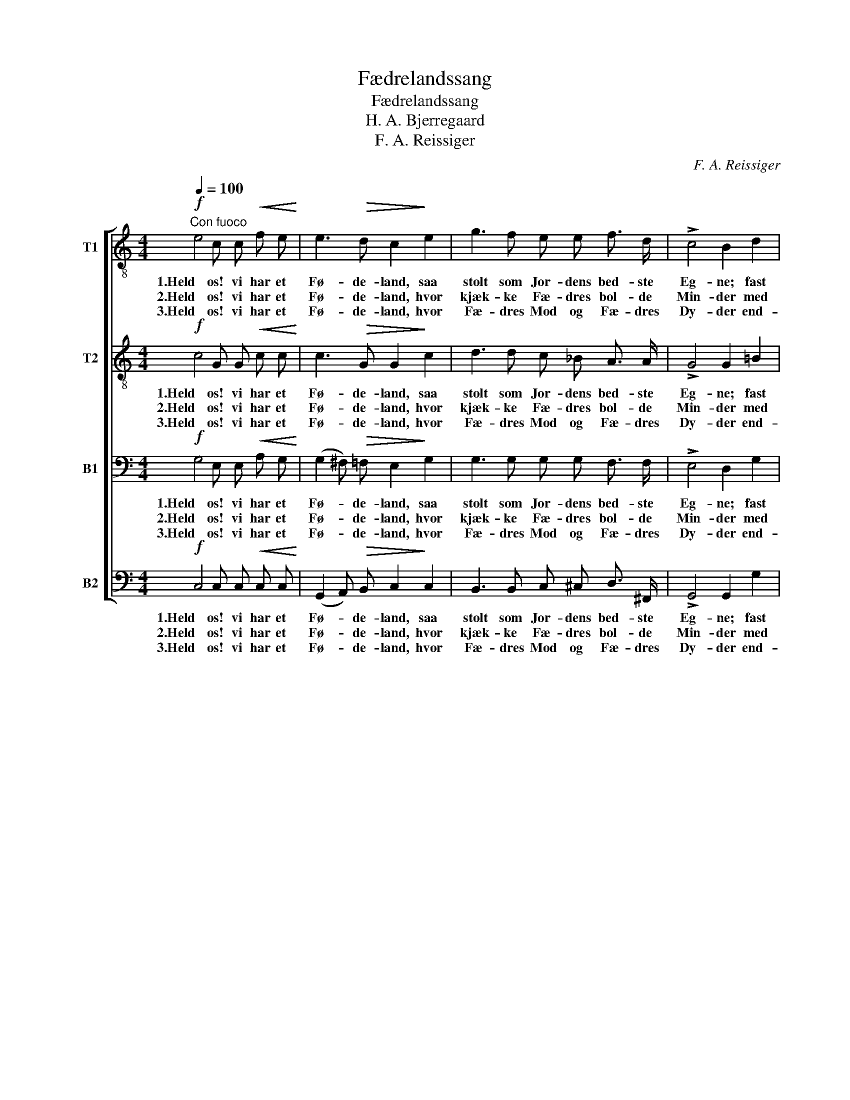X:1
T:Fædrelandssang
T:Fædrelandssang
T:H. A. Bjerregaard
T:F. A. Reissiger
C:F. A. Reissiger
%%score [ 1 2 3 4 ]
L:1/8
Q:1/4=100
M:4/4
K:C
V:1 treble-8 nm="T1"
V:2 treble-8 nm="T2"
V:3 bass nm="B1"
V:4 bass nm="B2"
V:1
!f!"^Con fuoco" e4 c c!<(! f e!<)! | e3!>(! d c2!>)! e2 | g3 f e e f3/2 d/ | !>!c4 B2 d2 | %4
w: 1.Held os! vi har et|Fø- de- land, saa|stolt som Jor- dens bed- ste|Eg- ne; fast|
w: 2.Held os! vi har et|Fø- de- land, hvor|kjæk- ke Fæ- dres bol- de|Min- der med|
w: 3.Held os! vi har et|Fø- de- land, hvor|Fæ- dres Mod og Fæ- dres|Dy- der end-|
 d3 c B c d e | (A2 d>c) B2!<(! d2!<)! |!>(! d3 c!>)! B B c3/2 A/ | G4 z2!mf! G2 | d3 c c2 B2 | %9
w: Klip- pe- mu- re det om-|heg- * * ne, og|Bøl- gen bry- des mod dets|Strand. Og|bli- de Da- le,|
w: Stolt- hed o- ver- alt vi|fin- * * der paa|Fjeld, i Dal ved Ha- vets|Rand. De|fløj paa Snek- kens|
w: nu de bol- de Søn- ner|pry- * * der, skjødt|Sek- ler svandt bag Ti- dens|Aand. For|Fæ- dre- lan- det|
 f3 e e2 d2 | e2 e3/2 d/ c c f3/2 d/ | (!>!c4 B2) G2 | e3!<(! e e e!<)! a3/2 e/ | g4 f2!f! d2 | %14
w: stol- te Fjel- de|ind- slut- ter det ind- i sin|Favn; _ dets|Ros har mer end Sek- lers|Æl- de, og|
w: let- te Vin- ger|raskt o- ver Hav til fjer- ne|Stavn, _ og|hvor de stev- ned end gjen-|klin- ger med|
w: højt de glø- de,|de sø- ge Hæ- der i dets|Gavn, _ og|Dø- den gaa de kjækt i-|mø- de for|
 !>!a3 g f2 B2 | !>!c4 z4 |] %16
w: Nor- ge er dets|Navn.|
w: Ros Nor- man- nens|Navn.|
w: gam- le Nor- ges|Land.|
V:2
!f! c4 G G!<(! c c!<)! | c3!>(! G G2!>)! c2 | d3 d c _B A3/2 A/ | !>!G4 G2 =B2 | A3 A G c B c | %5
w: 1.Held os! vi har et|Fø- de- land, saa|stolt som Jor- dens bed- ste|Eg- ne; fast|Klip- pe- mu- re det om-|
w: 2.Held os! vi har et|Fø- de- land, hvor|kjæk- ke Fæ- dres bol- de|Min- der med|Stolt- hed o- ver- alt vi|
w: 3.Held os! vi har et|Fø- de- land, hvor|Fæ- dres Mod og Fæ- dres|Dy- der end-|nu de bol- de Søn- ner|
 A4 G2!<(! ^G2!<)! |!>(! A3 A!>)! =G G ^F3/2 F/ | G4 z2!mf! G2 | B3 c A2 G2 | d3 c c2 B2 | %10
w: heg- ne, og|Bøl- gen bry- des mod dets|Strand. Og|bli- de Da- le,|stol- te Fjel- de|
w: fin- der paa|Fjeld, i Dal ved Ha- vets|Rand. De|fløj paa Snek- kens|let- te Vin- ger|
w: pry- der, skjødt|Sek- ler svandt bag Ti- dens|Aand. For|Fæ- dre- lan- det|højt de glø- de,|
 B2 B3/2 B/ A A A3/2 A/ | !>!G6 G2 | c3!<(! c d d!<)! ^c3/2 c/ | e4 d2!f! A2 | !>!=c3 c B2 G2 | %15
w: ind- slut- ter det ind- i sin|Favn; dets|Ros har mer end Sek- lers|Æl- de, og|Nor- ge er dets|
w: raskt o- ver Hav til fjer- ne|Stavn, og|hvor de stev- ned end gjen-|klin- ger med|Ros Nor- man- nens|
w: de sø- ge Hæ- der i dets|Gavn, og|Dø- den gaa de kjækt i-|mø- de for|gam- le Nor- ges|
 !>!G4 z4 |] %16
w: Navn.|
w: Navn.|
w: Land.|
V:3
!f! G,4 E, E,!<(! A, G,!<)! | (G,2 ^F,)!>(! =F, E,2!>)! G,2 | G,3 G, G, G, F,3/2 F,/ | %3
w: 1.Held os! vi har et|Fø- * de- land, saa|stolt som Jor- dens bed- ste|
w: 2.Held os! vi har et|Fø- * de- land, hvor|kjæk- ke Fæ- dres bol- de|
w: 3.Held os! vi har et|Fø- * de- land, hvor|Fæ- dres Mod og Fæ- dres|
 !>!E,4 D,2 G,2 | ^F,3 F, G, G, G, G, | (G,2 ^F,2) G,2!<(! =F,2!<)! | %6
w: Eg- ne; fast|Klip- pe- mu- re det om-|heg- * ne, og|
w: Min- der med|Stolt- hed o- ver- alt vi|fin- * der paa|
w: Dy- der end-|nu de bol- de Søn- ner|pry- * der, skjødt|
!>(! E,3 E,!>)! D, D, D,3/2 C,/ | B,,4 z2!mf! G,2 | F,3 E, _E,2 D,2 | G,3 G, G,2 G,2 | %10
w: Bøl- gen bry- des mod dets|Strand. Og|bli- de Da- le,|stol- te Fjel- de|
w: Fjeld, i Dal ved Ha- vets|Rand. De|fløj paa Snek- kens|let- te Vin- ger|
w: Sek- ler svandt bag Ti- dens|Aand. For|Fæ- dre- lan- det|højt de glø- de,|
 ^G,2 =E,3/2 E,/ E, E, D,3/2 F,/ | (!>!E,4 D,2) G,2 | G,3!<(! G, ^G, G,!<)! A,3/2 A,/ | %13
w: ind- slut- ter det ind- i sin|Favn; _ dets|Ros har mer end Sek- lers|
w: raskt o- ver Hav til fjer- ne|Stavn, _ og|hvor de stev- ned end gjen-|
w: de sø- ge Hæ- der i dets|Gavn, _ og|Dø- den gaa de kjækt i-|
 A,4 A,2!f! F,2 | !>!E,3 E, D,2 F,2 | !>!E,4 z4 |] %16
w: Æl- de, og|Nor- ge er dets|Navn.|
w: klin- ger med|Ros Nor- man- nens|Navn.|
w: mø- de for|gam- le Nor- ges|Land.|
V:4
!f! C,4 C, C,!<(! C, C,!<)! | (G,,2 A,,)!>(! B,, C,2!>)! C,2 | B,,3 B,, C, ^C, D,3/2 ^F,,/ | %3
w: 1.Held os! vi har et|Fø- * de- land, saa|stolt som Jor- dens bed- ste|
w: 2.Held os! vi har et|Fø- * de- land, hvor|kjæk- ke Fæ- dres bol- de|
w: 3.Held os! vi har et|Fø- * de- land, hvor|Fæ- dres Mod og Fæ- dres|
 !>!G,,4 G,,2 G,2 | D,3 ^D, E, E, =D, C, | D,4 G,,2!<(! B,,2!<)! |!>(! C,3 C,!>)! D, D, D,3/2 D,/ | %7
w: Eg- ne; fast|Klip- pe- mu- re det om-|heg- ne, og|Bøl- gen bry- des mod dets|
w: Min- der med|Stolt- hed o- ver- alt vi|fin- der paa|Fjeld, i Dal ved Ha- vets|
w: Dy- der end-|nu de bol- de Søn- ner|pry- der, skjødt|Sek- ler svandt bag Ti- dens|
 G,,4 z2!mf! G,,2 | G,,3 G,, G,,2 G,,2 | B,,3 C, G,2 G,2 | E,2 ^G,,3/2 G,,/ A,, A,, F,,3/2 F,,/ | %11
w: Strand. Og|bli- de Da- le,|stol- te Fjel- de|ind- slut- ter det ind- i sin|
w: Rand. De|fløj paa Snek- kens|let- te Vin- ger|raskt o- ver Hav til fjer- ne|
w: Aand. For|Fæ- dre- lan- det|højt de glø- de,|de sø- ge Hæ- der i dets|
 !>!G,,6 G,2 | C,3!<(! C, B,, B,,!<)! A,,3/2 A,,/ | D,4 D,2!f! F,,2 | !>!G,,3 G,, G,,2 G,,2 | %15
w: Favn; dets|Ros har mer end Sek- lers|Æl- de, og|Nor- ge er dets|
w: Stavn, og|hvor de stev- ned end gjen-|klin- ger med|Ros Nor- man- nens|
w: Gavn, og|Dø- den gaa de kjækt i-|mø- de for|gam- le Nor- ges|
 !>!C,4 z4 |] %16
w: Navn.|
w: Navn.|
w: Land.|

